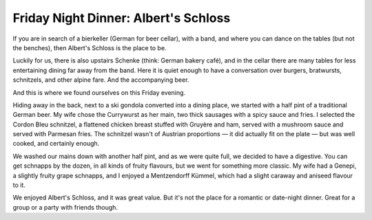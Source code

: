 Friday Night Dinner: Albert's Schloss
=====================================

.. articleMetaData::
   :Where: 20 Shaftesbury Avenue, W1D 7EU, London
   :Date: 2025-05-02 16:30 Europe/London
   :Tags: blog, fnd
   :Short: alberts-schloss
   :URL: https://albertsschloss.com/location/london/
   :Costs: Starters: £5-£13; Sandwiches: £16; Mains: £14-£26
   :Rating: 4
   :Author: Derick Rethans

If you are in search of a bierkeller (German for beer cellar), with a band,
and where you can dance on the tables (but not the benches), then Albert's
Schloss is the place to be.

Luckily for us, there is also upstairs Schenke (think: German bakery café),
and in the cellar there are many tables for less entertaining dining far away
from the band. Here it is quiet enough to have a conversation over burgers,
bratwursts, schnitzels, and other alpine fare. And the accompanying beer.

And this is where we found ourselves on this Friday evening.

Hiding away in the back, next to a ski gondola converted into a dining place,
we started with a half pint of a traditional German beer. My wife chose the
Currywurst as her main, two thick sausages with a spicy sauce and fries. I
selected the Cordon Bleu schnitzel, a flattened chicken breast stuffed with
Gruyère and ham, served with a mushroom sauce and served with Parmesan fries.
The schnitzel wasn't of Austrian proportions — it did actually fit on the
plate — but was well cooked, and certainly enough.

We washed our mains down with another half pint, and as we were quite full, we
decided to have a digestive. You can get schnapps by the dozen, in all kinds
of fruity flavours, but we went for something more classic. My wife had a
Genepi, a slightly fruity grape schnapps, and I enjoyed a Mentzendorff Kümmel,
which had a slight caraway and aniseed flavour to it.

We enjoyed Albert's Schloss, and it was great value. But it's not the place
for a romantic or date-night dinner. Great for a group or a party with friends
though.

.. carousel::
   :name: alberts-schloss
   :directory: https://s3.drck.me/derickrethans-blog-photos.s3.eu-west-2.amazonaws.com/friday-night-dinners/
   :alberts-schloss-1: Cordon Bleu Schnitzel
   :alberts-schloss-2: Currywurst Platter
